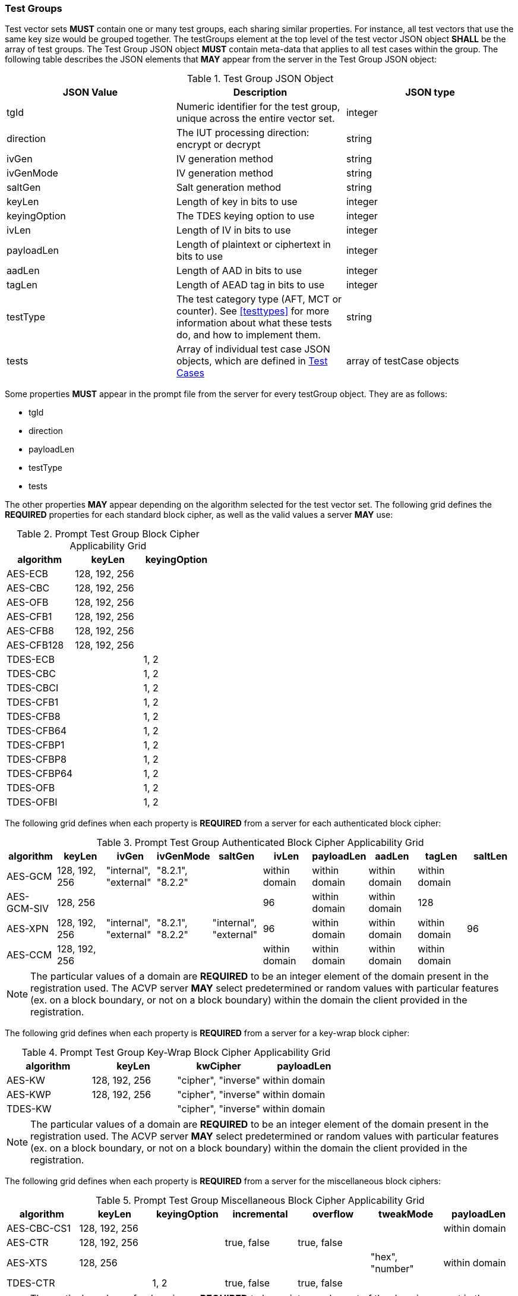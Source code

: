 
[[tgjs]]
=== Test Groups

Test vector sets *MUST* contain one or many test groups, each sharing similar properties.  For instance, all test vectors that use the same key size would be grouped together. The testGroups element at the top level of the test vector JSON object *SHALL* be the array of test groups. The Test Group JSON object *MUST* contain meta-data that applies to all test cases within the group.  The following table describes the JSON elements that *MAY* appear from the server in the Test Group JSON object:

[cols="<,<,<"]
[[vs_tg_table]]
.Test Group JSON Object

|===
| JSON Value| Description| JSON type

| tgId| Numeric identifier for the test group, unique across the entire vector set.| integer
| direction| The IUT processing direction: encrypt or decrypt| string
| ivGen| IV generation method| string
| ivGenMode| IV generation method| string
| saltGen| Salt generation method| string
| keyLen| Length of key in bits to use| integer
| keyingOption| The TDES keying option to use| integer
| ivLen| Length of IV in bits to use| integer
| payloadLen| Length of plaintext or ciphertext in bits to use| integer
| aadLen| Length of AAD in bits to use| integer
| tagLen| Length of AEAD tag in bits to use| integer
| testType| The test category type (AFT, MCT or counter). See <<testtypes>> for more information about what these tests do, and how to implement them. | string
| tests| Array of individual test case JSON objects, which are defined in <<tcjs>>| array of testCase objects
|===

Some properties *MUST* appear in the prompt file from the server for every testGroup object. They are as follows:

* tgId
* direction
* payloadLen
* testType
* tests

The other properties *MAY* appear depending on the algorithm selected for the test vector set. The following grid defines the *REQUIRED* properties for each standard block cipher, as well as the valid values a server *MAY* use:

[cols="<,<,<"]
[[property_grid_prompt]]
.Prompt Test Group Block Cipher Applicability Grid

|===
| algorithm| keyLen| keyingOption

| AES-ECB| 128, 192, 256|
| AES-CBC| 128, 192, 256|
| AES-OFB| 128, 192, 256|
| AES-CFB1| 128, 192, 256|
| AES-CFB8| 128, 192, 256|
| AES-CFB128| 128, 192, 256|
| TDES-ECB| | 1, 2
| TDES-CBC| | 1, 2
| TDES-CBCI| | 1, 2
| TDES-CFB1| | 1, 2
| TDES-CFB8| | 1, 2
| TDES-CFB64| | 1, 2
| TDES-CFBP1| | 1, 2
| TDES-CFBP8| | 1, 2
| TDES-CFBP64| | 1, 2
| TDES-OFB| | 1, 2
| TDES-OFBI| | 1, 2
|===

The following grid defines when each property is *REQUIRED* from a server for each authenticated block cipher:

[cols="<,<,<,<,<,<,<,<,<,<"]
[[property_grid_prompt_auth]]
.Prompt Test Group Authenticated Block Cipher Applicability Grid

|===
| algorithm| keyLen| ivGen| ivGenMode| saltGen| ivLen| payloadLen| aadLen| tagLen| saltLen

| AES-GCM| 128, 192, 256| "internal", "external"| "8.2.1", "8.2.2"| | within domain| within domain| within domain| within domain|
| AES-GCM-SIV| 128, 256| | | | 96| within domain| within domain| 128|
| AES-XPN| 128, 192, 256| "internal", "external"| "8.2.1", "8.2.2"| "internal", "external"| 96| within domain| within domain| within domain| 96
| AES-CCM| 128, 192, 256| | | | within domain| within domain| within domain| within domain|
|===

NOTE: The particular values of a domain are *REQUIRED* to be an integer element of the domain present in the registration used. The ACVP server *MAY* select predetermined or random values with particular features (ex. on a block boundary, or not on a block boundary) within the domain the client provided in the registration.

The following grid defines when each property is *REQUIRED* from a server for a key-wrap block cipher:

[cols="<,<,<,<"]
[[property_grid_prompt_kw]]
.Prompt Test Group Key-Wrap Block Cipher Applicability Grid

|===
| algorithm| keyLen| kwCipher| payloadLen

| AES-KW| 128, 192, 256| "cipher", "inverse"| within domain
| AES-KWP| 128, 192, 256| "cipher", "inverse"| within domain
| TDES-KW| | "cipher", "inverse"| within domain
|===

NOTE: The particular values of a domain are *REQUIRED* to be an integer element of the domain present in the registration used. The ACVP server *MAY* select predetermined or random values with particular features (ex. on a block boundary, or not on a block boundary) within the domain the client provided in the registration.

The following grid defines when each property is *REQUIRED* from a server for the miscellaneous block ciphers:

[cols="<,<,<,<,<,<,<"]
[[property_grid_prompt_misc]]
.Prompt Test Group Miscellaneous Block Cipher Applicability Grid

|===
| algorithm| keyLen| keyingOption| incremental| overflow| tweakMode| payloadLen

| AES-CBC-CS1| 128, 192, 256| | | | | within domain
| AES-CTR| 128, 192, 256| | true, false| true, false| |
| AES-XTS| 128, 256| | | | "hex", "number"| within domain
| TDES-CTR| | 1, 2| true, false| true, false| |
|===

NOTE: The particular values of a domain are *REQUIRED* to be an integer element of the domain present in the registration used. The ACVP server *MAY* select predetermined or random values with particular features (ex. on a block boundary, or not on a block boundary) within the domain the client provided in the registration.

[[tcjs]]
=== Test Cases

Each test group *SHALL* contain an array of one or more test cases. Each test case is a JSON object that represents a single case to be processed by the ACVP client. The following table describes the JSON elements for each test case.

[cols="<,<,<"]
[[vs_tc_table]]
.Test Case JSON Object

|===
| JSON Value| Description| JSON type

| tcId| Numeric identifier for the test case, unique across the entire vector set.| integer
| key| Encryption key to use for AES| string (hex)
| key1, key2, key3| Encryption keys to use for TDES| string (hex)
| iv| IV to use| string (hex)
| tweakValue| tweakValue used to form an IV for AES-XTS when the tweakMode for the group is 'hex'| string (hex)
| sequenceNumber| integer used to form an IV for AES-XTS when the tweakMode for the group is 'number'| integer
| salt| The salt to use in AES-XPN (required for AES-XPN only)| string (hex)
| pt| Plaintext to use| string (hex)
| ct| Ciphertext to use| string (hex)
| payloadLen| Plaintext or Ciphertext length to use in bits. Only the most significant 'payloadLen' bits will be used.| string (hex)
| aad| AAD to use for AEAD algorithms| string (hex)
| tag| Tag to use for AEAD algorithms| string (hex)
|===

NOTE: The applicability of each test case property is dependent on the test group and test vector (algorithm) properties. Each test type within the test group requires specific operations to be performed and thus specific data returned to the server. Consult <<testtypes>> for more information. The tcId property *MUST* appear within every test case sent to and from the server.
